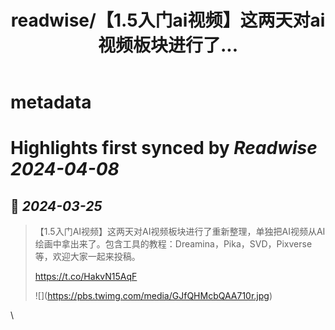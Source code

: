 :PROPERTIES:
:title: readwise/【1.5入门ai视频】这两天对ai视频板块进行了...
:END:


* metadata
:PROPERTIES:
:author: [[WaytoAGI on Twitter]]
:full-title: "【1.5入门ai视频】这两天对ai视频板块进行了..."
:category: [[tweets]]
:url: https://twitter.com/WaytoAGI/status/1772114053810573649
:image-url: https://pbs.twimg.com/profile_images/1654774036759728128/KCCnFPkO.jpg
:END:

* Highlights first synced by [[Readwise]] [[2024-04-08]]
** 📌 [[2024-03-25]]
#+BEGIN_QUOTE
【1.5入门AI视频】这两天对AI视频板块进行了重新整理，单独把AI视频从AI绘画中拿出来了。包含工具的教程：Dreamina，Pika，SVD，Pixverse 等，欢迎大家一起来投稿。

https://t.co/HakvN15AqF 

![](https://pbs.twimg.com/media/GJfQHMcbQAA710r.jpg) 
#+END_QUOTE\